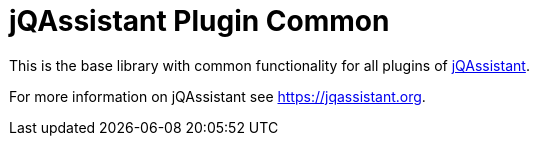 = jQAssistant Plugin Common

This is the base library with common functionality for
all plugins of https://jqassistant.org[jQAssistant^].

For more information on jQAssistant see https://jqassistant.org[^].
